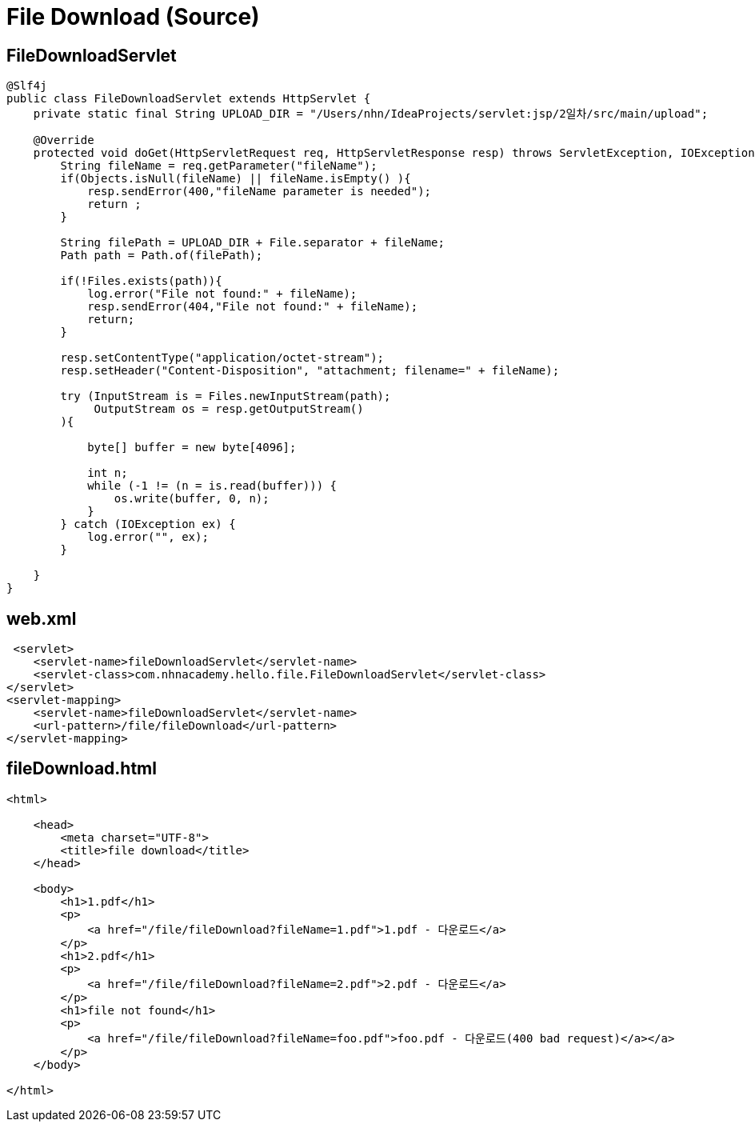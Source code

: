 = File Download (Source)

== FileDownloadServlet

[source,java]
----
@Slf4j
public class FileDownloadServlet extends HttpServlet {
    private static final String UPLOAD_DIR = "/Users/nhn/IdeaProjects/servlet:jsp/2일차/src/main/upload";

    @Override
    protected void doGet(HttpServletRequest req, HttpServletResponse resp) throws ServletException, IOException {
        String fileName = req.getParameter("fileName");
        if(Objects.isNull(fileName) || fileName.isEmpty() ){
            resp.sendError(400,"fileName parameter is needed");
            return ;
        }

        String filePath = UPLOAD_DIR + File.separator + fileName;
        Path path = Path.of(filePath);

        if(!Files.exists(path)){
            log.error("File not found:" + fileName);
            resp.sendError(404,"File not found:" + fileName);
            return;
        }

        resp.setContentType("application/octet-stream");
        resp.setHeader("Content-Disposition", "attachment; filename=" + fileName);

        try (InputStream is = Files.newInputStream(path);
             OutputStream os = resp.getOutputStream()
        ){

            byte[] buffer = new byte[4096];

            int n;
            while (-1 != (n = is.read(buffer))) {
                os.write(buffer, 0, n);
            }
        } catch (IOException ex) {
            log.error("", ex);
        }

    }
}

----

== web.xml

[source,xml]
----
 <servlet>
    <servlet-name>fileDownloadServlet</servlet-name>
    <servlet-class>com.nhnacademy.hello.file.FileDownloadServlet</servlet-class>
</servlet>
<servlet-mapping>
    <servlet-name>fileDownloadServlet</servlet-name>
    <url-pattern>/file/fileDownload</url-pattern>
</servlet-mapping>

----

== fileDownload.html

[source,html]
----
<html>

    <head>
        <meta charset="UTF-8">
        <title>file download</title>
    </head>

    <body>
        <h1>1.pdf</h1>
        <p>
            <a href="/file/fileDownload?fileName=1.pdf">1.pdf - 다운로드</a>
        </p>
        <h1>2.pdf</h1>
        <p>
            <a href="/file/fileDownload?fileName=2.pdf">2.pdf - 다운로드</a>
        </p>
        <h1>file not found</h1>
        <p>
            <a href="/file/fileDownload?fileName=foo.pdf">foo.pdf - 다운로드(400 bad request)</a></a>
        </p>
    </body>

</html>
----